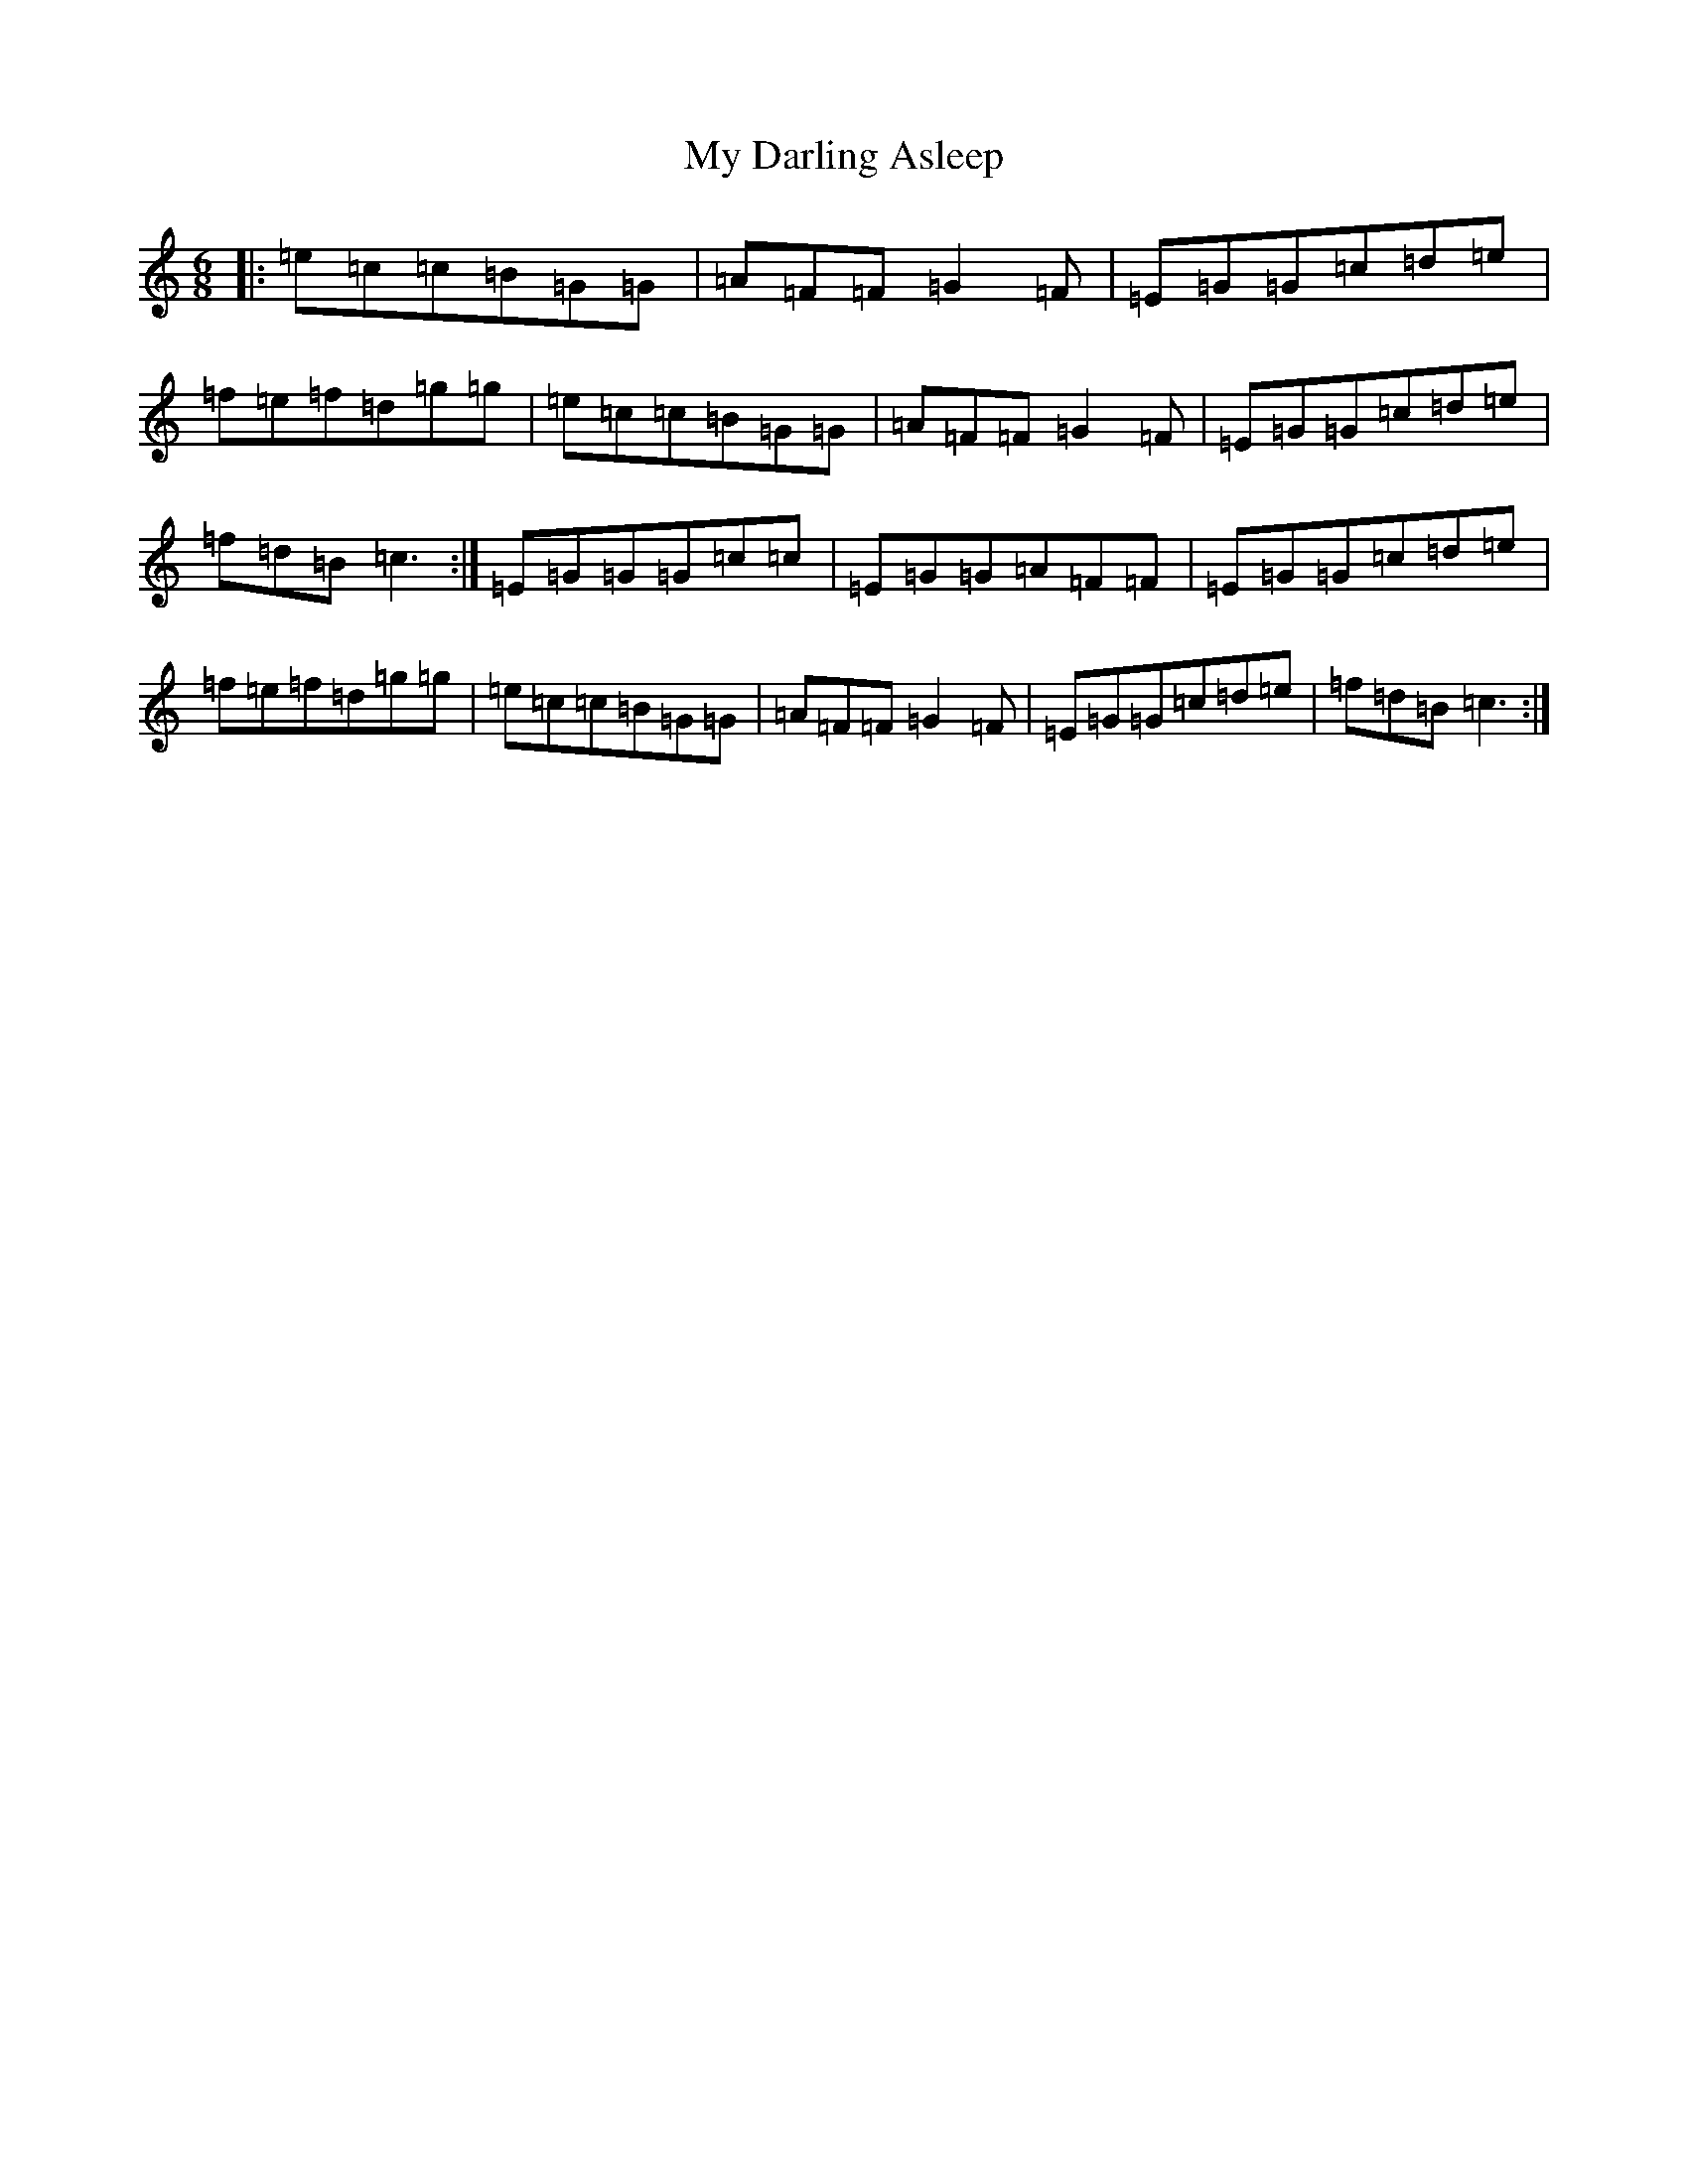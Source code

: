X: 15133
T: My Darling Asleep
S: https://thesession.org/tunes/76#setting76
Z: D Major
R: jig
M:6/8
L:1/8
K: C Major
|:=e=c=c=B=G=G|=A=F=F=G2=F|=E=G=G=c=d=e|=f=e=f=d=g=g|=e=c=c=B=G=G|=A=F=F=G2=F|=E=G=G=c=d=e|=f=d=B=c3:|=E=G=G=G=c=c|=E=G=G=A=F=F|=E=G=G=c=d=e|=f=e=f=d=g=g|=e=c=c=B=G=G|=A=F=F=G2=F|=E=G=G=c=d=e|=f=d=B=c3:|